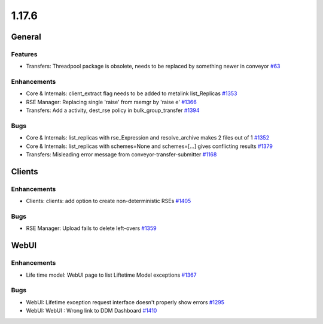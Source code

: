 ======
1.17.6
======

-------
General
-------

********
Features
********

- Transfers: Threadpool package is obsolete, needs to be replaced by something newer in conveyor `#63 <https://github.com/rucio/rucio/issues/63>`_

************
Enhancements
************

- Core & Internals: client_extract flag needs to be added to metalink list_Replicas `#1353 <https://github.com/rucio/rucio/issues/1353>`_
- RSE Manager: Replacing single 'raise' from rsemgr by 'raise e' `#1366 <https://github.com/rucio/rucio/issues/1366>`_
- Transfers: Add  a activity, dest_rse policy in bulk_group_transfer `#1394 <https://github.com/rucio/rucio/issues/1394>`_

****
Bugs
****

- Core & Internals: list_replicas with rse_Expression and resolve_archive makes 2 files out of 1 `#1352 <https://github.com/rucio/rucio/issues/1352>`_
- Core & Internals: list_replicas with schemes=None and schemes=[...] gives conflicting results `#1379 <https://github.com/rucio/rucio/issues/1379>`_
- Transfers: Misleading error message from conveyor-transfer-submitter `#1168 <https://github.com/rucio/rucio/issues/1168>`_

-------
Clients
-------

************
Enhancements
************

- Clients: clients: add option to create non-deterministic RSEs `#1405 <https://github.com/rucio/rucio/issues/1405>`_

****
Bugs
****

- RSE Manager: Upload fails to delete left-overs `#1359 <https://github.com/rucio/rucio/issues/1359>`_

-----
WebUI
-----

************
Enhancements
************

- Life time model: WebUI page to list Liftetime Model exceptions `#1367 <https://github.com/rucio/rucio/issues/1367>`_

****
Bugs
****

- WebUI: Lifetime exception request interface doesn't properly show errors `#1295 <https://github.com/rucio/rucio/issues/1295>`_
- WebUI: WebUI : Wrong link to DDM Dashboard `#1410 <https://github.com/rucio/rucio/issues/1410>`_
